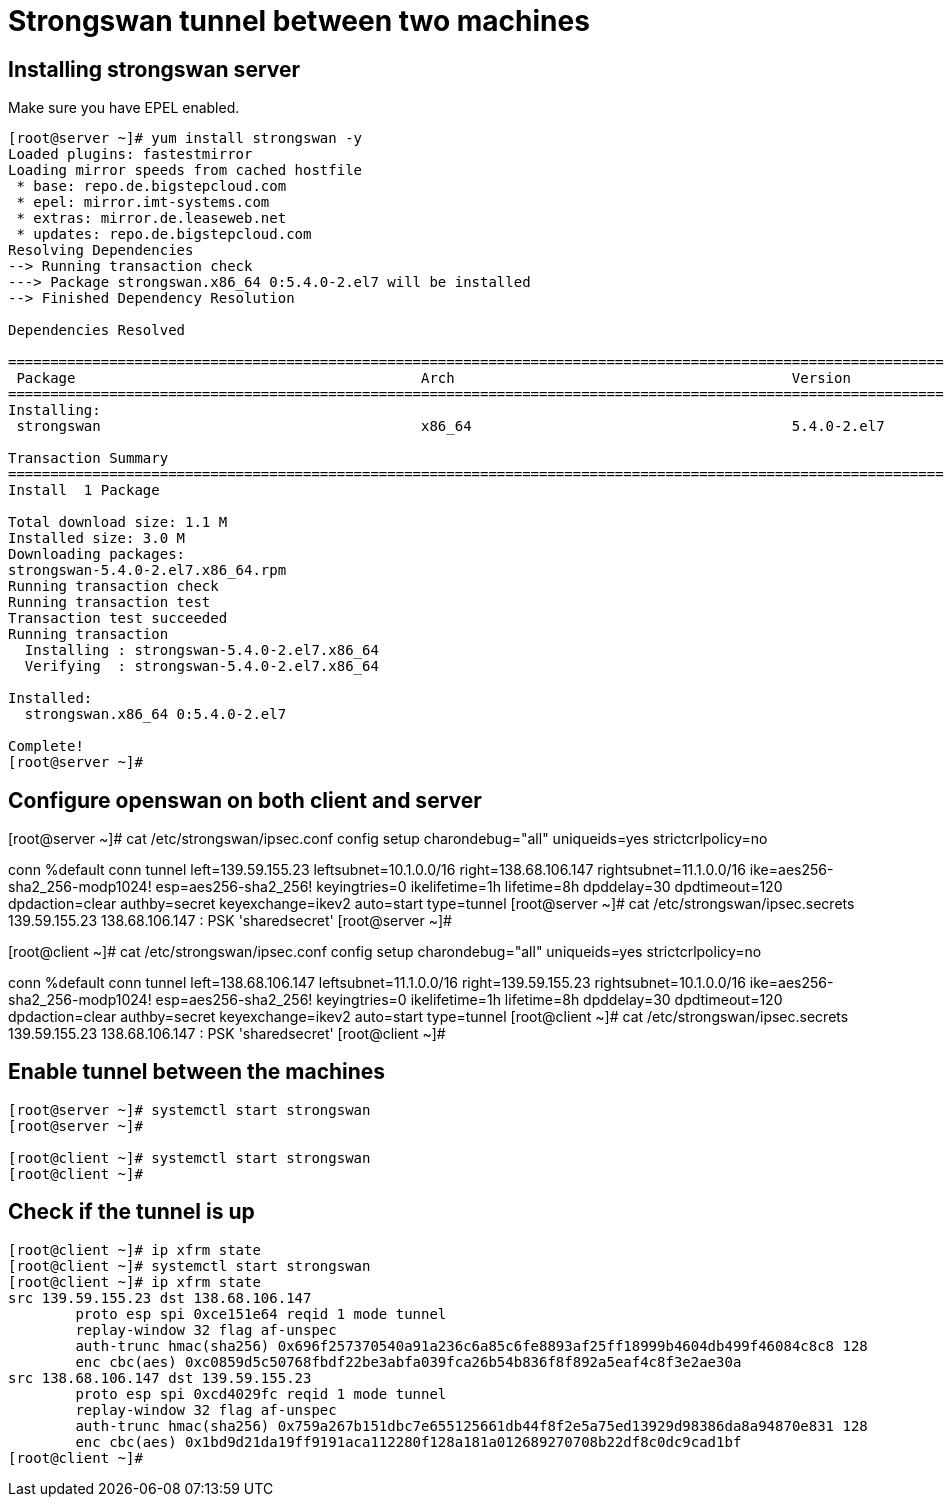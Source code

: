 = Strongswan tunnel between two machines


== Installing strongswan server

Make sure you have EPEL enabled.

```
[root@server ~]# yum install strongswan -y
Loaded plugins: fastestmirror
Loading mirror speeds from cached hostfile
 * base: repo.de.bigstepcloud.com
 * epel: mirror.imt-systems.com
 * extras: mirror.de.leaseweb.net
 * updates: repo.de.bigstepcloud.com
Resolving Dependencies
--> Running transaction check
---> Package strongswan.x86_64 0:5.4.0-2.el7 will be installed
--> Finished Dependency Resolution

Dependencies Resolved

==============================================================================================================================================================================================
 Package                                         Arch                                        Version                                          Repository                                 Size
==============================================================================================================================================================================================
Installing:
 strongswan                                      x86_64                                      5.4.0-2.el7                                      epel                                      1.1 M

Transaction Summary
==============================================================================================================================================================================================
Install  1 Package

Total download size: 1.1 M
Installed size: 3.0 M
Downloading packages:
strongswan-5.4.0-2.el7.x86_64.rpm                                                                                                                                      | 1.1 MB  00:00:00     
Running transaction check
Running transaction test
Transaction test succeeded
Running transaction
  Installing : strongswan-5.4.0-2.el7.x86_64                                                                                                                                              1/1 
  Verifying  : strongswan-5.4.0-2.el7.x86_64                                                                                                                                              1/1 

Installed:
  strongswan.x86_64 0:5.4.0-2.el7                                                                                                                                                             

Complete!
[root@server ~]# 
```

== Configure openswan on both client and server

[root@server ~]# cat /etc/strongswan/ipsec.conf 
config setup
	charondebug="all"
	uniqueids=yes
	strictcrlpolicy=no

conn %default
conn tunnel
	left=139.59.155.23
	leftsubnet=10.1.0.0/16
	right=138.68.106.147
	rightsubnet=11.1.0.0/16
	ike=aes256-sha2_256-modp1024!
	esp=aes256-sha2_256!
	keyingtries=0
	ikelifetime=1h
	lifetime=8h
	dpddelay=30
	dpdtimeout=120
	dpdaction=clear
	authby=secret
	keyexchange=ikev2
	auto=start
	type=tunnel
[root@server ~]# cat /etc/strongswan/ipsec.secrets 
139.59.155.23 138.68.106.147 : PSK 'sharedsecret'
[root@server ~]# 

[root@client ~]# cat /etc/strongswan/ipsec.conf 
config setup
	charondebug="all"
	uniqueids=yes
	strictcrlpolicy=no

conn %default
conn tunnel
	left=138.68.106.147
	leftsubnet=11.1.0.0/16
	right=139.59.155.23
	rightsubnet=10.1.0.0/16
	ike=aes256-sha2_256-modp1024!
	esp=aes256-sha2_256!
	keyingtries=0
	ikelifetime=1h
	lifetime=8h
	dpddelay=30
	dpdtimeout=120
	dpdaction=clear
	authby=secret
	keyexchange=ikev2
	auto=start
	type=tunnel
[root@client ~]# cat /etc/strongswan/ipsec.secrets 
139.59.155.23 138.68.106.147 : PSK 'sharedsecret'
[root@client ~]# 

== Enable tunnel between the machines

```
[root@server ~]# systemctl start strongswan
[root@server ~]# 

[root@client ~]# systemctl start strongswan
[root@client ~]# 
```

== Check if the tunnel is up

```
[root@client ~]# ip xfrm state
[root@client ~]# systemctl start strongswan
[root@client ~]# ip xfrm state
src 139.59.155.23 dst 138.68.106.147
	proto esp spi 0xce151e64 reqid 1 mode tunnel
	replay-window 32 flag af-unspec
	auth-trunc hmac(sha256) 0x696f257370540a91a236c6a85c6fe8893af25ff18999b4604db499f46084c8c8 128
	enc cbc(aes) 0xc0859d5c50768fbdf22be3abfa039fca26b54b836f8f892a5eaf4c8f3e2ae30a
src 138.68.106.147 dst 139.59.155.23
	proto esp spi 0xcd4029fc reqid 1 mode tunnel
	replay-window 32 flag af-unspec
	auth-trunc hmac(sha256) 0x759a267b151dbc7e655125661db44f8f2e5a75ed13929d98386da8a94870e831 128
	enc cbc(aes) 0x1bd9d21da19ff9191aca112280f128a181a012689270708b22df8c0dc9cad1bf
[root@client ~]#
```
